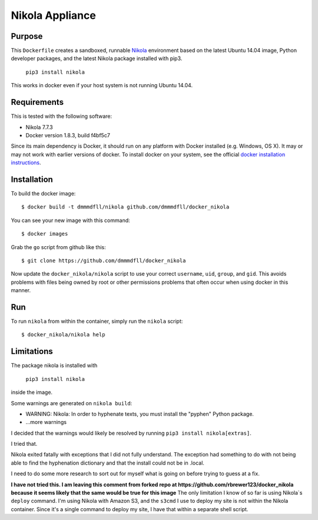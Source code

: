 ##############################
Nikola Appliance
##############################

Purpose
###########

This ``Dockerfile`` creates a sandboxed, runnable `Nikola <https://getnikola.com>`_ environment based on the latest Ubuntu 14.04 image, Python developer packages, and the latest Nikola package installed with pip3.

    ``pip3 install nikola``

This works in docker even if your host system is not running Ubuntu 14.04.


Requirements
################

This is tested with the following software:

* Nikola 7.7.3
* Docker version 1.8.3, build f4bf5c7

Since its main dependency is Docker, it should run on any platform with
Docker installed (e.g. Windows, OS X).  It may or may not work with earlier
versions of docker.  To install docker on your system, see the official
`docker installation instructions <https://docs.docker.com/installation>`_.


Installation
##############

To build the docker image::

  $ docker build -t dmmmdfll/nikola github.com/dmmmdfll/docker_nikola

You can see your new image with this command::

  $ docker images

Grab the ``go`` script from github like this::

  $ git clone https://github.com/dmmmdfll/docker_nikola

Now update the ``docker_nikola/nikola`` script to use your correct
``username``, ``uid``, ``group``, and ``gid``.  This avoids problems with
files being owned by root or other permissions problems that often occur
when using docker in this manner.


Run
#######

To run ``nikola`` from within the container, simply run the ``nikola`` script::

  $ docker_nikola/nikola help


Limitations 
#############

The package nikola is installed with 

    ``pip3 install nikola``
    
inside the image.

Some warnings are generated on ``nikola build``:

* WARNING: Nikola: In order to hyphenate texts, you must install the "pyphen" Python package.

* …more warnings

I decided that the warnings would likely be resolved by running ``pip3 install nikola[extras]``.

I tried that.

Nikola exited fatally with exceptions that I did not fully understand.  The exception had something to do with not being able to find the hyphenation dictionary and that the install could not be in .local.

I need to do some more research to sort out for myself what is going on before trying to guess at a fix.

**I have not tried this. I am leaving this comment from forked repo at https://github.com/rbrewer123/docker_nikola because it seems likely that the same would be true for this image**
The only limitation I know of so far is using Nikola`s ``deploy`` command.
I'm using Nikola with Amazon S3, and the ``s3cmd`` I use to deploy my site
is not within the Nikola container.  Since it's a single command to deploy
my site, I have that within a separate shell script.
